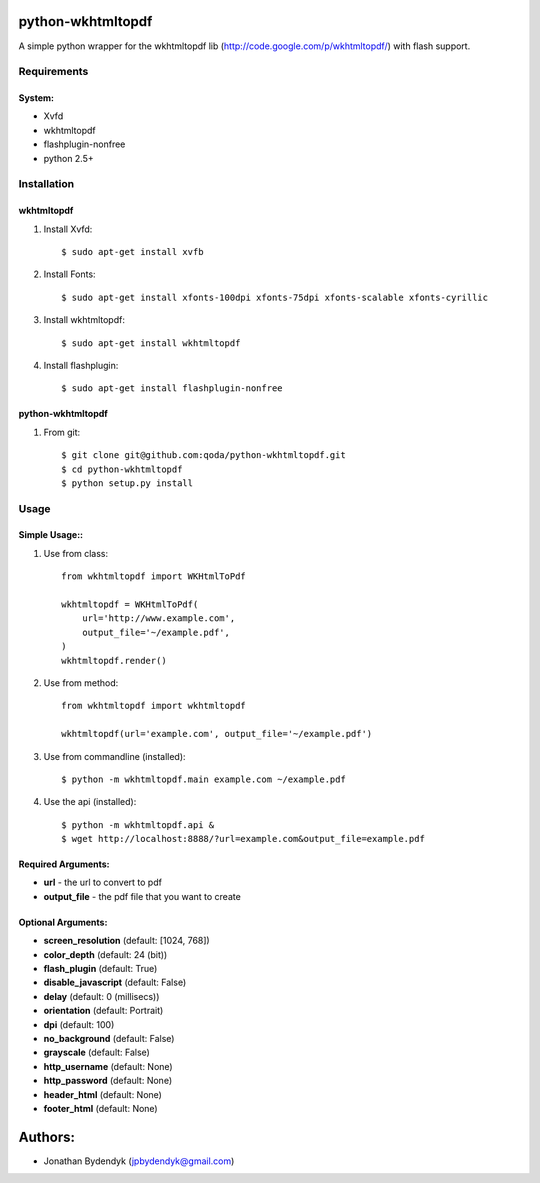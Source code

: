 python-wkhtmltopdf
==================
A simple python wrapper for the wkhtmltopdf lib (http://code.google.com/p/wkhtmltopdf/) with flash support.

Requirements
------------

System:
~~~~~~~

- Xvfd
- wkhtmltopdf
- flashplugin-nonfree
- python 2.5+

Installation
------------

wkhtmltopdf
~~~~~~~~~~~

1. Install Xvfd::

    $ sudo apt-get install xvfb

2. Install Fonts::

    $ sudo apt-get install xfonts-100dpi xfonts-75dpi xfonts-scalable xfonts-cyrillic

3. Install wkhtmltopdf::

    $ sudo apt-get install wkhtmltopdf

4. Install flashplugin::

    $ sudo apt-get install flashplugin-nonfree

python-wkhtmltopdf
~~~~~~~~~~~~~~~~~~

1. From git::

    $ git clone git@github.com:qoda/python-wkhtmltopdf.git
    $ cd python-wkhtmltopdf
    $ python setup.py install

Usage
-----

Simple Usage::
~~~~~~~~~~~~~~

1. Use from class::

    from wkhtmltopdf import WKHtmlToPdf

    wkhtmltopdf = WKHtmlToPdf(
        url='http://www.example.com',
        output_file='~/example.pdf',
    )
    wkhtmltopdf.render()

2. Use from method::

    from wkhtmltopdf import wkhtmltopdf

    wkhtmltopdf(url='example.com', output_file='~/example.pdf')

3. Use from commandline (installed)::

    $ python -m wkhtmltopdf.main example.com ~/example.pdf

4. Use the api (installed)::

    $ python -m wkhtmltopdf.api &   
    $ wget http://localhost:8888/?url=example.com&output_file=example.pdf

Required Arguments:
~~~~~~~~~~~~~~~~~~~

- **url** - the url to convert to pdf
- **output_file** - the pdf file that you want to create

Optional Arguments:
~~~~~~~~~~~~~~~~~~~

- **screen_resolution** (default: [1024, 768])
- **color_depth** (default: 24 (bit))
- **flash_plugin** (default: True)
- **disable_javascript** (default: False)
- **delay** (default: 0 (millisecs))
- **orientation** (default: Portrait)
- **dpi** (default: 100)
- **no_background** (default: False)
- **grayscale** (default: False)
- **http_username** (default: None)
- **http_password** (default: None)
- **header_html** (default: None)
- **footer_html** (default: None)


Authors:
========

- Jonathan Bydendyk (jpbydendyk@gmail.com)


